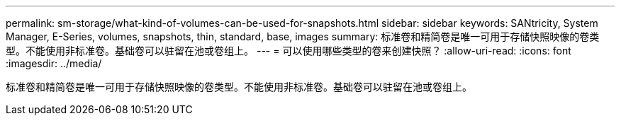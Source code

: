 ---
permalink: sm-storage/what-kind-of-volumes-can-be-used-for-snapshots.html 
sidebar: sidebar 
keywords: SANtricity, System Manager, E-Series, volumes, snapshots, thin, standard, base, images 
summary: 标准卷和精简卷是唯一可用于存储快照映像的卷类型。不能使用非标准卷。基础卷可以驻留在池或卷组上。 
---
= 可以使用哪些类型的卷来创建快照？
:allow-uri-read: 
:icons: font
:imagesdir: ../media/


[role="lead"]
标准卷和精简卷是唯一可用于存储快照映像的卷类型。不能使用非标准卷。基础卷可以驻留在池或卷组上。
